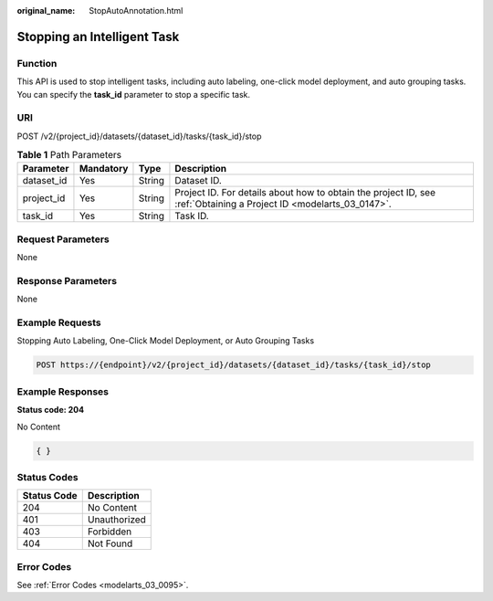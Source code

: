 :original_name: StopAutoAnnotation.html

.. _StopAutoAnnotation:

Stopping an Intelligent Task
============================

Function
--------

This API is used to stop intelligent tasks, including auto labeling, one-click model deployment, and auto grouping tasks. You can specify the **task_id** parameter to stop a specific task.

URI
---

POST /v2/{project_id}/datasets/{dataset_id}/tasks/{task_id}/stop

.. table:: **Table 1** Path Parameters

   +------------+-----------+--------+--------------------------------------------------------------------------------------------------------------------+
   | Parameter  | Mandatory | Type   | Description                                                                                                        |
   +============+===========+========+====================================================================================================================+
   | dataset_id | Yes       | String | Dataset ID.                                                                                                        |
   +------------+-----------+--------+--------------------------------------------------------------------------------------------------------------------+
   | project_id | Yes       | String | Project ID. For details about how to obtain the project ID, see :ref:`Obtaining a Project ID <modelarts_03_0147>`. |
   +------------+-----------+--------+--------------------------------------------------------------------------------------------------------------------+
   | task_id    | Yes       | String | Task ID.                                                                                                           |
   +------------+-----------+--------+--------------------------------------------------------------------------------------------------------------------+

Request Parameters
------------------

None

Response Parameters
-------------------

None

Example Requests
----------------

Stopping Auto Labeling, One-Click Model Deployment, or Auto Grouping Tasks

.. code-block:: text

   POST https://{endpoint}/v2/{project_id}/datasets/{dataset_id}/tasks/{task_id}/stop

Example Responses
-----------------

**Status code: 204**

No Content

.. code-block::

   { }

Status Codes
------------

=========== ============
Status Code Description
=========== ============
204         No Content
401         Unauthorized
403         Forbidden
404         Not Found
=========== ============

Error Codes
-----------

See :ref:`Error Codes <modelarts_03_0095>`.
